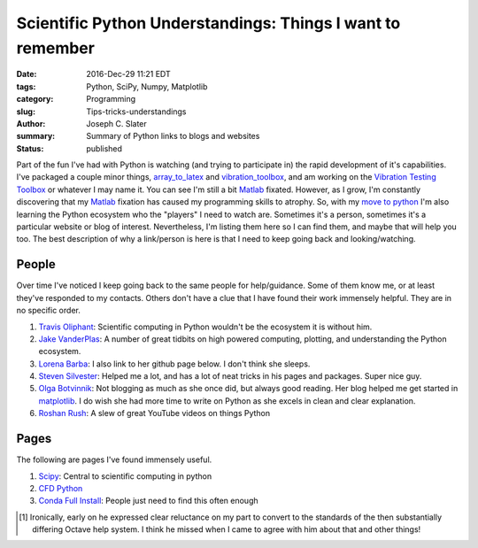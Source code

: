 Scientific Python Understandings: Things I want to remember
##################################################################

:date: 2016-Dec-29 11:21 EDT
:tags: Python, SciPy, Numpy, Matplotlib
:category: Programming
:slug: Tips-tricks-understandings
:author: Joseph C. Slater
:summary: Summary of Python links to blogs and websites
:Status: published

Part of the fun I've had with Python is watching (and trying to participate in)
the rapid development of it's capabilities. I've packaged a couple minor things,
`array_to_latex`_ and `vibration_toolbox`_, and am working on the
`Vibration Testing Toolbox`_ or whatever I may name it. You can see I'm still
a bit Matlab_ fixated.  However, as I grow, I'm constantly discovering that my
Matlab_ fixation has caused my programming skills to atrophy. So, with my
`move to python`_ I'm also learning the Python ecosystem who the "players"
I need to watch are. Sometimes it's a person, sometimes it's a particular
website or blog of interest. Nevertheless, I'm listing them here so I can find
them, and maybe that will help you too. The best description of why a link/person is here is that I need to keep going back and looking/watching.



People
========

Over time I've noticed I keep going back to the same people for help/guidance. Some of them know me, or at least they've responded to my contacts. Others don't have a clue that I have found their work immensely helpful. They are in no specific order.

1. `Travis Oliphant`_: Scientific computing in Python wouldn't be the ecosystem it is without him.
2. `Jake VanderPlas`_: A number of great tidbits on high powered computing, plotting, and understanding the Python ecosystem.
3. `Lorena Barba`_: I also link to her github page below. I don't think she sleeps.
4. `Steven Silvester`_: Helped me a lot, and has a lot of neat tricks in his pages and packages. Super nice guy.
5. `Olga Botvinnik`_: Not blogging as much as she once did, but always good reading. Her blog helped me get started in `matplotlib`_. I do wish she had more time to write on Python as she excels in clean and clear explanation.
6. `Roshan Rush`_: A slew of great YouTube videos on things Python

Pages
=========

The following are pages I've found immensely useful.

1. `Scipy`_: Central to scientific computing in python
2. `CFD Python`_
3. `Conda Full Install`_: People just need to find this often enough


.. [#] Ironically, early on he expressed clear reluctance on my part
       to convert to the standards of the then substantially differing
       Octave help system. I think he missed when I came to agree with
       him about that and other things!

.. _Roshan Rush: https://www.youtube.com/user/roshanRush
.. _Vibration Testing Toolbox : https://github.com/Vibration-Testing/vibrationtesting
.. _Conda Full Install : http://conda.pydata.org/docs/install/full.html#install-instructions
.. _Steven Silvester : https://github.com/blink1073
.. _matplotlib : http://matplotlib.org
.. _Olga Botvinnik : http://blog.olgabotvinnik.com
.. _Lorena Barba: http://lorenabarba.com
.. _CFD Python : https://github.com/barbagroup/CFDPython
.. _SciPy : http://www.scipy.org
.. _Guido Van Rossum : https://gvanrossum.github.io
.. _Travis Oliphant : http://technicaldiscovery.blogspot.com/2013/12/why-i-promote-conda.html
.. _Jake VanderPlas : https://jakevdp.github.io
.. _array_to_latex : https://pypi.python.org/pypi/array_to_latex/0.36
.. _vibration_toolbox : https://pypi.python.org/pypi/vibration_toolbox/0.5b9
.. _move to python : http://josephcslater.github.io/moving-to-python.html
.. _Octave : http://www.octave.org
.. _Matlab : http://www.mathworks.com
.. _Engineering Vibration Toolbox : http://www.vtoolbox.com
.. _Python : http://www.python.org
.. _Pelican: http://getpelican.com/
.. _ReST : http://docutils.sourceforge.net/rst.html
